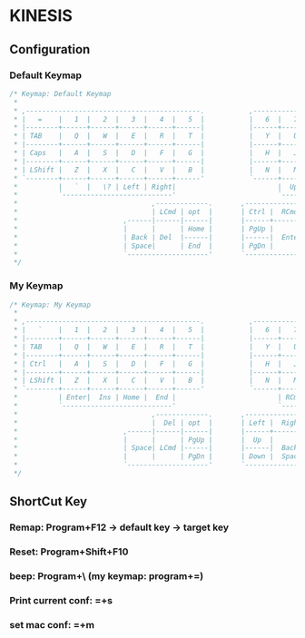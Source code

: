 * KINESIS
** Configuration
*** Default Keymap
    #+BEGIN_SRC js
      /* Keymap: Default Keymap
       ,*
       ,* ,-------------------------------------------.           ,-------------------------------------------.
       ,* |   =    |   1  |   2  |   3  |   4  |   5  |           |   6  |   7  |   8  |   9  |   0  |   -    |
       ,* |--------+------+------+------+------+------|           |------+------+------+------+------+--------|
       ,* | TAB    |   Q  |   W  |   E  |   R  |   T  |           |   Y  |   U  |   I  |   O  |   P  |   \    |
       ,* |--------+------+------+------+------+------|           |------+------+------+------+------+--------|
       ,* | Caps   |   A  |   S  |   D  |   F  |   G  |           |   H  |   J  |   K  |   L  |   ;  |   '    |
       ,* |--------+------+------+------+------+------|           |------+------+------+------+------+--------|
       ,* | LShift |   Z  |   X  |   C  |   V  |   B  |           |   N  |   M  |   ,  |   .  |   /  | LShift |
       ,* `--------+------+------+------+------+------'           `------+------+------+------+------+--------'
       ,*          |   `  |   \? | Left | Right|                         |  Up  | Down |   [  |   ]  |
       ,*          `---------------------------'                         `---------------------------'
       ,*                                 ,-------------.       ,---------------.
       ,*                                 | LCmd | opt  |       | Ctrl |  RCmd  |
       ,*                          ,------|------|------|       |------+--------+------.
       ,*                          |      |      | Home |       | PgUp |        |      |
       ,*                          | Back | Del  |------|       |------|  Enter |Space |
       ,*                          | Space|      | End  |       | PgDn |        |      |
       ,*                          `--------------------'       `----------------------'
       ,*/
    #+END_SRC
*** My Keymap
    #+BEGIN_SRC js
      /* Keymap: My Keymap
       ,*
       ,* ,-------------------------------------------.           ,-------------------------------------------.
       ,* |   `    |   1  |   2  |   3  |   4  |   5  |           |   6  |   7  |   8  |   9  |   0  |   -    |
       ,* |--------+------+------+------+------+------|           |------+------+------+------+------+--------|
       ,* | TAB    |   Q  |   W  |   E  |   R  |   T  |           |   Y  |   U  |   I  |   O  |   P  |   =    |
       ,* |--------+------+------+------+------+------|           |------+------+------+------+------+--------|
       ,* | Ctrl   |   A  |   S  |   D  |   F  |   G  |           |   H  |   J  |   K  |   L  |   ;  |   \    |
       ,* |--------+------+------+------+------+------|           |------+------+------+------+------+--------|
       ,* | LShift |   Z  |   X  |   C  |   V  |   B  |           |   N  |   M  |   ,  |   .  |   /  |   '    |
       ,* `--------+------+------+------+------+------'           `------+------+------+------+------+--------'
       ,*          | Enter|  Ins | Home |  End |                         | RCmd | PgDn |   [  |   ]  |
       ,*          `---------------------------'                         `---------------------------'
       ,*                                 ,-------------.       ,---------------.
       ,*                                 |  Del | opt  |       | Left |  Right |
       ,*                          ,------|------|------|       |------+--------+------.
       ,*                          |      |      | PgUp |       |  Up  |        |      |
       ,*                          | Space| LCmd |------|       |------|  Back  |Enter |
       ,*                          |      |      | PgDn |       | Down |  Space |      |
       ,*                          `--------------------'       `----------------------'
       ,*/
    #+END_SRC
** ShortCut Key
*** Remap: Program+F12 -> default key -> target key
*** Reset: Program+Shift+F10
*** beep: Program+\ (my keymap: program+=)
*** Print current conf: =+s
*** set mac conf: =+m
